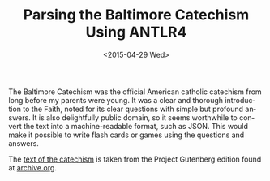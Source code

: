 #+TITLE: Parsing the Baltimore Catechism Using ANTLR4
#+DATE: <2015-04-29 Wed>
#+AUTHOR:
#+EMAIL: Ed@ANCALAGON
#+OPTIONS: ':nil *:t -:t ::t <:t H:3 \n:nil ^:t arch:headline
#+OPTIONS: author:t c:nil creator:comment d:(not "LOGBOOK") date:t
#+OPTIONS: e:t email:nil f:t inline:t num:nil p:nil pri:nil stat:t
#+OPTIONS: tags:t tasks:t tex:t timestamp:t toc:nil todo:t |:t
#+CREATOR: Emacs 24.2.1 (Org mode 8.2.6)
#+DESCRIPTION:
#+EXCLUDE_TAGS: noexport
#+KEYWORDS:
#+LANGUAGE: en
#+SELECT_TAGS: export
#+OPTIONS: html-link-use-abs-url:nil html-postamble:nil
#+OPTIONS: html-preamble:nil html-scripts:t html-style:t
#+OPTIONS: html5-fancy:nil tex:t
#+CREATOR: <a href="http://www.gnu.org/software/emacs/">Emacs</a> 24.2.1 (<a href="http://orgmode.org">Org</a> mode 8.2.6)
#+HTML_CONTAINER: div
#+HTML_DOCTYPE: xhtml-strict
#+HTML_HEAD:
#+HTML_HEAD_EXTRA:
#+HTML_LINK_HOME:
#+HTML_LINK_UP:
#+HTML_MATHJAX:
#+INFOJS_OPT:
#+LATEX_HEADER:

The Baltimore Catechism was the official American catholic catechism from long 
before my parents were young.  It was a clear and thorough introduction to the 
Faith, noted for its clear questions with simple but profound answers.  It is 
also delightfully public domain, so it seems worthwhile to convert the text 
into a machine-readable format, such as JSON.  This would make it possible to
write flash cards or games using the questions and answers.
  
The [[file:GutenbergBaltimoreCatechism1.txt][text of the catechism]] is taken from the Project Gutenberg edition found at [[http://archive.org/stream/baltimorecatechi14551gut/14551.txt][archive.org]].
